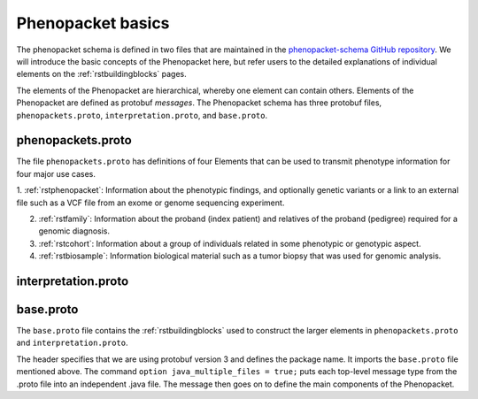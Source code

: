 .. _rstbasics:

==================
Phenopacket basics
==================

The phenopacket schema is defined in two files that are maintained in
the `phenopacket-schema GitHub repository <https://github.com/phenopackets/phenopacket-schema>`_. We will introduce
the basic concepts of the Phenopacket here, but refer users to the detailed explanations of individual
elements on the :ref:`rstbuildingblocks` pages.


The elements of the Phenopacket are hierarchical, whereby one element can contain others. Elements of the
Phenopacket are defined as protobuf *messages*. The Phenopacket schema has three protobuf files,
``phenopackets.proto``, ``interpretation.proto``, and ``base.proto``.



phenopackets.proto
~~~~~~~~~~~~~~~~~~
The
file ``phenopackets.proto`` has definitions of four Elements that can be used to transmit phenotype
information for four major use cases.

1. :ref:`rstphenopacket`: Information about the phenotypic findings, and optionally genetic variants or a link
to an external file such as a VCF file from an exome or genome sequencing experiment.

2. :ref:`rstfamily`: Information about the proband (index patient) and relatives of the proband (pedigree) required for a genomic diagnosis.

3. :ref:`rstcohort`: Information about a group of individuals related in some phenotypic or genotypic aspect.

4. :ref:`rstbiosample`: Information biological material such as a tumor biopsy that was used for genomic analysis.


interpretation.proto
~~~~~~~~~~~~~~~~~~~~





base.proto
~~~~~~~~~~
The ``base.proto`` file contains the :ref:`rstbuildingblocks` used to construct the larger elements in
``phenopackets.proto`` and ``interpretation.proto``.


The header specifies that we are using protobuf version 3 and defines the package name. It imports the ``base.proto`` file mentioned above. The
command ``option java_multiple_files = true;`` puts each top-level message type from the .proto file into an independent .java file. The message then goes on to define the main components of the Phenopacket.
